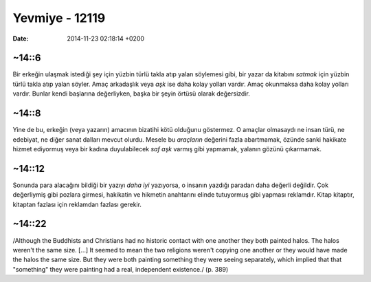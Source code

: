 ===============
Yevmiye - 12119
===============

:date: 2014-11-23 02:18:14 +0200

.. :Author: Emin
.. :Date:   <>

~14::6
~~~~~~

Bir erkeğin ulaşmak istediği şey için yüzbin türlü takla atıp yalan
söylemesi gibi, bir yazar da kitabını *satmak* için yüzbin türlü takla
atıp yalan söyler. Amaç arkadaşlık veya *aşk* ise daha kolay yolları
vardır. Amaç okunmaksa daha kolay yolları vardır. Bunlar kendi başlarına
değerliyken, başka bir şeyin örtüsü olarak değersizdir.

~14::8
~~~~~~

Yine de bu, erkeğin (veya yazarın) amacının bizatihi kötü olduğunu
göstermez. O amaçlar olmasaydı ne insan türü, ne edebiyat, ne diğer
sanat dalları mevcut olurdu. Mesele bu *araçların* değerini fazla
abartmamak, özünde sanki hakikate hizmet ediyormuş veya bir kadına
duyulabilecek *saf aşk* varmış gibi yapmamak, yalanın gözünü çıkarmamak.

~14::12
~~~~~~~

Sonunda para alacağını bildiği bir yazıyı *daha iyi* yazıyorsa, o
insanın yazdığı paradan daha değerli değildir. Çok değerliymiş gibi
pozlara girmesi, hakikatin ve hikmetin anahtarını elinde tutuyormuş gibi
yapması reklamdır. Kitap kitaptır, kitaptan fazlası için reklamdan
fazlası gerekir.

~14::22
~~~~~~~

/Although the Buddhists and Christians had no historic contact with one
another they both painted halos. The halos weren't the same size. [...]
It seemed to mean the two religions weren't copying one another or they
would have made the halos the same size. But they were both painting
something they were seeing separately, which implied that that
"something" they were painting had a real, independent existence./ (p.
389)
